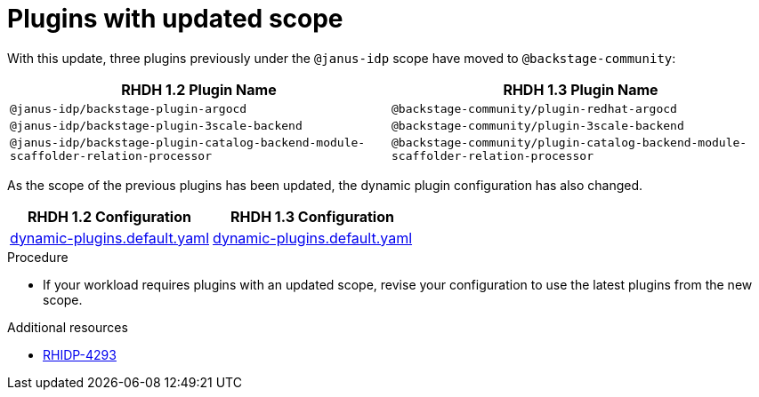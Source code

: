 [id="removed-functionality-rhidp-4293"]
= Plugins with updated scope

With this update, three plugins previously under the `@janus-idp` scope have moved to `@backstage-community`:

[%header,cols=2*]
|===
|*RHDH 1.2 Plugin Name* |*RHDH 1.3 Plugin Name*

| `@janus-idp/backstage-plugin-argocd`
| `@backstage-community/plugin-redhat-argocd`

| `@janus-idp/backstage-plugin-3scale-backend`
| `@backstage-community/plugin-3scale-backend`

| `@janus-idp/backstage-plugin-catalog-backend-module-scaffolder-relation-processor`
| `@backstage-community/plugin-catalog-backend-module-scaffolder-relation-processor`
|===

As the scope of the previous plugins has been updated, the dynamic plugin configuration has also changed.

[%header,cols=2*]
|===
|*RHDH 1.2 Configuration* |*RHDH 1.3 Configuration*

| link:https://github.com/janus-idp/backstage-showcase/blob/1.2.x/dynamic-plugins.default.yaml[dynamic-plugins.default.yaml]
| link:https://github.com/janus-idp/backstage-showcase/blob/release-1.3/dynamic-plugins.default.yaml[dynamic-plugins.default.yaml]
|===

.Procedure
* If your workload requires plugins with an updated scope, revise your configuration to use the latest plugins from the new scope.

//See https://github.com/redhat-developer/red-hat-developer-hub/blob/main/dynamic-plugins.default.yaml for examples.

.Additional resources
* link:https://issues.redhat.com/browse/RHIDP-4293[RHIDP-4293]

